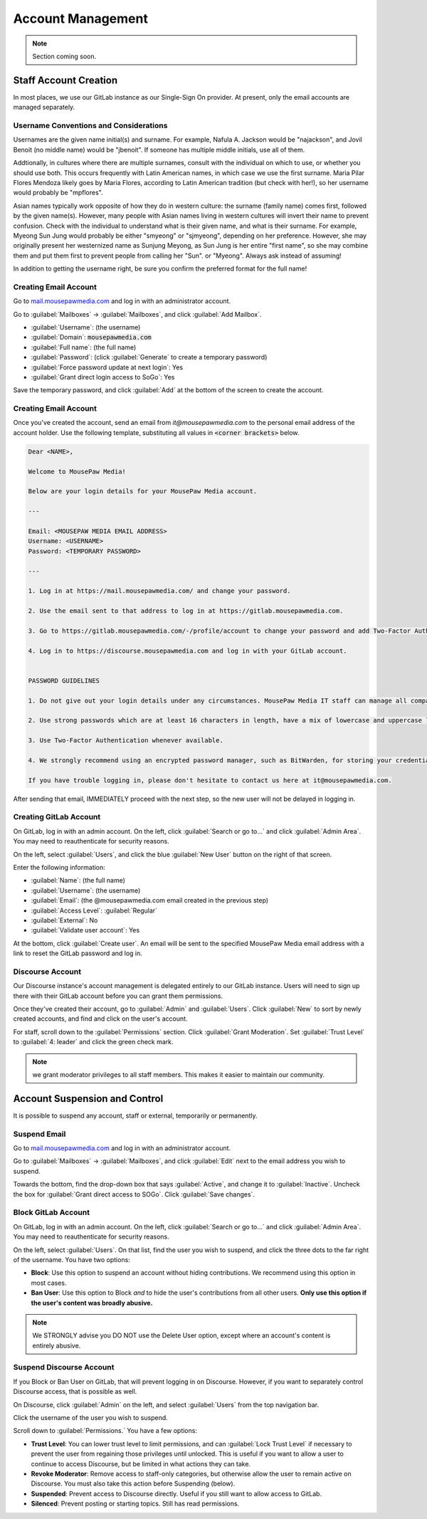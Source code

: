 ..  _admin_accounts:

Account Management
##########################################

..  note:: Section coming soon.

..  _admin_accounts_new:

Staff Account Creation
===========================================

In most places, we use our GitLab instance as our Single-Sign On provider.
At present, only the email accounts are managed separately.


..  _admin_accounts_new_names:

Username Conventions and Considerations
-------------------------------------------

Usernames are the given name initial(s) and surname.
For example, Nafula A. Jackson would be "najackson", and Jovil Benoit
(no middle name) would be "jbenoit". If someone has multiple middle
initials, use all of them.

Addtionally, in cultures where there are multiple surnames, consult with the
individual on which to use, or whether you should use both. This occurs
frequently with Latin American names, in which case we use the first surname.
Maria Pilar Flores Mendoza likely goes by Maria Flores, according to Latin
American tradition (but check with her!), so her username would probably be
"mpflores".

Asian names typically work opposite of how they do in western culture: the
surname (family name) comes first, followed by the given name(s).
However, many people with Asian names living in western cultures will invert
their name to prevent confusion. Check with the individual to understand what
is their given name, and what is their surname. For example, Myeong Sun Jung
would probably be either "smyeong" or "sjmyeong", depending on her preference.
However, she may originally present her westernized name as Sunjung Meyong, as
Sun Jung is her entire "first name", so she may combine them and put them first
to prevent people from calling her "Sun". or "Myeong".
Always ask instead of assuming!

In addition to getting the username right, be sure you confirm the preferred
format for the full name!

..  _admin_accounts_new_email:

Creating Email Account
-------------------------------------------

Go to `mail.mousepawmedia.com <https://mail.mousepawmedia.com>`_ and log in
with an administrator account.

Go to :guilabel:`Mailboxes` -> :guilabel:`Mailboxes`, and click
:guilabel:`Add Mailbox`.

* :guilabel:`Username`: (the username)
* :guilabel:`Domain`: :code:`mousepawmedia.com`
* :guilabel:`Full name`: (the full name)
* :guilabel:`Password`: (click :guilabel:`Generate` to create a temporary password)
* :guilabel:`Force password update at next login`: Yes
* :guilabel:`Grant direct login access to SoGo`: Yes

Save the temporary password, and click :guilabel:`Add` at the bottom of the
screen to create the account.

..  _admin_accounts_new_notify:

Creating Email Account
-------------------------------------------

Once you've created the account, send an email from `it@mousepawmedia.com`
to the personal email address of the account holder. Use the following
template, substituting all values in :code:`<corner brackets>` below.

..  code-block:: text

    Dear <NAME>,

    Welcome to MousePaw Media!

    Below are your login details for your MousePaw Media account.

    ---

    Email: <MOUSEPAW MEDIA EMAIL ADDRESS>
    Username: <USERNAME>
    Password: <TEMPORARY PASSWORD>

    ---

    1. Log in at https://mail.mousepawmedia.com/ and change your password.

    2. Use the email sent to that address to log in at https://gitlab.mousepawmedia.com.

    3. Go to https://gitlab.mousepawmedia.com/-/profile/account to change your password and add Two-Factor Authentication.

    4. Log in to https://discourse.mousepawmedia.com and log in with your GitLab account.


    PASSWORD GUIDELINES

    1. Do not give out your login details under any circumstances. MousePaw Media IT staff can manage all company accounts and reset passwords, so we will never ask you for your login information.

    2. Use strong passwords which are at least 16 characters in length, have a mix of lowercase and uppercase letters, numbers, and symbols.

    3. Use Two-Factor Authentication whenever available.

    4. We strongly recommend using an encrypted password manager, such as BitWarden, for storing your credentials. Do NOT use your browser's built-in password manager!

    If you have trouble logging in, please don't hesitate to contact us here at it@mousepawmedia.com.

After sending that email, IMMEDIATELY proceed with the next step, so the new
user will not be delayed in logging in.

..  _admin_accounts_new_gitlab:

Creating GitLab Account
-------------------------------------------

On GitLab, log in with an admin account. On the left, click
:guilabel:`Search or go to...` and click :guilabel:`Admin Area`. You may
need to reauthenticate for security reasons.

On the left, select :guilabel:`Users`, and click the blue :guilabel:`New User`
button on the right of that screen.

Enter the following information:

* :guilabel:`Name`: (the full name)
* :guilabel:`Username`: (the username)
* :guilabel:`Email`: (the @mousepawmedia.com email created in the previous step)
* :guilabel:`Access Level`: :guilabel:`Regular`
* :guilabel:`External`: No
* :guilabel:`Validate user account`: Yes

At the bottom, click :guilabel:`Create user`. An email will be sent to the
specified MousePaw Media email address with a link to reset the GitLab password
and log in.

..  _admin_accounts_new_discourse:

Discourse Account
-------------------------------------------

Our Discourse instance's account management is delegated entirely to
our GitLab instance. Users will need to sign up there with their GitLab account
before you can grant them permissions.

Once they've created their account, go to :guilabel:`Admin` and
:guilabel:`Users`. Click :guilabel:`New` to sort by newly created accounts,
and find and click on the user's account.

For staff, scroll down to the :guilabel:`Permissions` section. Click
:guilabel:`Grant Moderation`. Set :guilabel:`Trust Level` to
:guilabel:`4: leader` and click the green check mark.

..  note:: we grant moderator privileges to all staff members. This makes it
    easier to maintain our community.

..  _admin_accounts_suspend:

Account Suspension and Control
===========================================

It is possible to suspend any account, staff or external, temporarily or
permanently.

..  _admin_accounts_suspend_email:

Suspend Email
-------------------------------------------

Go to `mail.mousepawmedia.com <https://mail.mousepawmedia.com>`_ and log in
with an administrator account.

Go to :guilabel:`Mailboxes` -> :guilabel:`Mailboxes`, and click :guilabel:`Edit`
next to the email address you wish to suspend.

Towards the bottom, find the drop-down box that says :guilabel:`Active`, and
change it to :guilabel:`Inactive`. Uncheck the box for
:guilabel:`Grant direct access to SOGo`. Click :guilabel:`Save changes`.

..  NOTE: You may need to reactivate the email account temporarily if you need
    to inspect as part of an investigation. If this is a possibility, consider
    changing the password as well.

..  _admin_accounts_suspend_gitlab:

Block GitLab Account
-------------------------------------------

On GitLab, log in with an admin account. On the left, click
:guilabel:`Search or go to...` and click :guilabel:`Admin Area`. You may
need to reauthenticate for security reasons.

On the left, select :guilabel:`Users`. On that list, find the user you wish
to suspend, and click the three dots to the far right of the username. You
have two options:

* **Block**: Use this option to suspend an account without hiding contributions.
  We recommend using this option in most cases.

* **Ban User**: Use this option to Block *and* to hide the user's contributions
  from all other users. **Only use this option if the user's content was broadly
  abusive.**

..  note:: We STRONGLY advise you DO NOT use the Delete User option, except
    where an account's content is entirely abusive.

..  _admin_accounts_suspend_discourse:

Suspend Discourse Account
-------------------------------------------

If you Block or Ban User on GitLab, that will prevent logging in on Discourse.
However, if you want to separately control Discourse access, that is possible
as well.

On Discourse, click :guilabel:`Admin` on the left, and select :guilabel:`Users`
from the top navigation bar.

Click the username of the user you wish to suspend.

Scroll down to :guilabel:`Permissions.` You have a few options:

* **Trust Level**: You can lower trust level to limit permissions, and can
  :guilabel:`Lock Trust Level` if necessary to prevent the user from regaining
  those privileges until unlocked. This is useful if you want to allow a user
  to continue to access Discourse, but be limited in what actions they can take.

* **Revoke Moderator**: Remove access to staff-only categories, but otherwise
  allow the user to remain active on Discourse. You must also take this
  action before Suspending (below).

* **Suspended**: Prevent access to Discourse directly. Useful if you still
  want to allow access to GitLab.

* **Silenced**: Prevent posting or starting topics. Still has read permissions.
